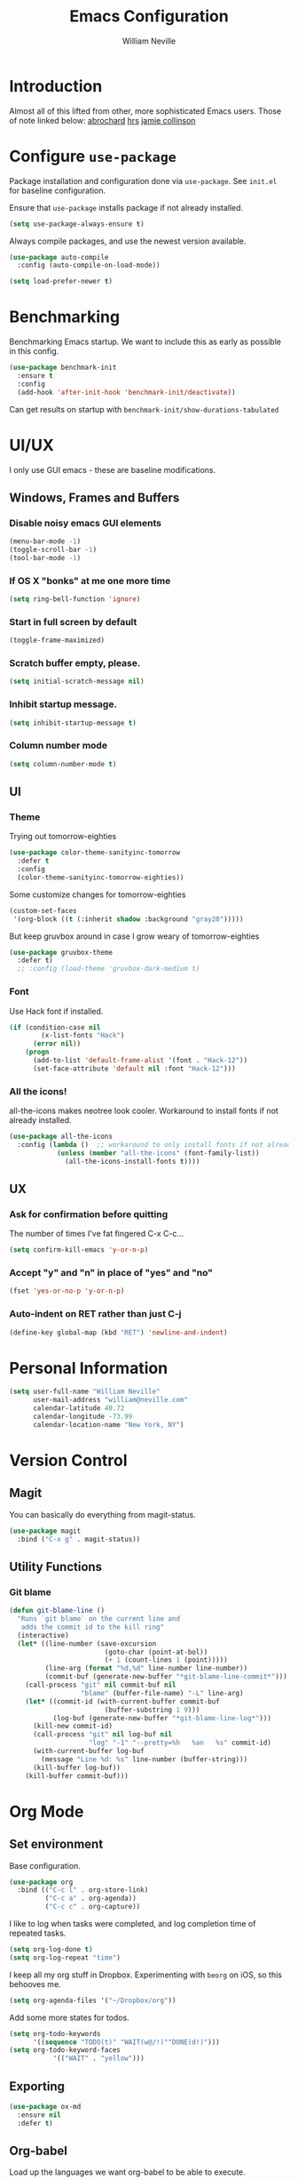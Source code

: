 #+TITLE: Emacs Configuration
#+AUTHOR: William Neville
#+EMAIL: william@neville.com
#+OPTIONS: toc:nil num:nil

* Introduction

Almost all of this lifted from other, more sophisticated Emacs users. Those of 
note linked below:
[[https://github.com/abrochard/emacs-config][abrochard]]
[[https://github.com/hrs/dotfiles/tree/master/emacs/.emacs.d][hrs]]
[[https://jamiecollinson.com/blog/my-emacs-config/][jamie collinson]]

* Configure =use-package=

Package installation and configuration done via =use-package=. See =init.el= for
baseline configuration. 

Ensure that =use-package= installs package if not already installed.

#+BEGIN_SRC emacs-lisp
  (setq use-package-always-ensure t)
#+END_SRC

Always compile packages, and use the newest version available.

#+BEGIN_SRC emacs-lisp
  (use-package auto-compile
    :config (auto-compile-on-load-mode))

  (setq load-prefer-newer t)
#+END_SRC

* Benchmarking

Benchmarking Emacs startup. We want to include this as early as possible in this config.

#+BEGIN_SRC emacs-lisp
  (use-package benchmark-init
    :ensure t
    :config
    (add-hook 'after-init-hook 'benchmark-init/deactivate))
#+END_SRC

Can get results on startup with =benchmark-init/show-durations-tabulated=

* UI/UX
I only use GUI emacs - these are baseline modifications.
** Windows, Frames and Buffers
*** Disable noisy emacs GUI elements
#+BEGIN_SRC emacs-lisp
(menu-bar-mode -1)
(toggle-scroll-bar -1)
(tool-bar-mode -1)
#+END_SRC
*** If OS X "bonks" at me one more time
#+BEGIN_SRC emacs-lisp
(setq ring-bell-function 'ignore)
#+END_SRC
*** Start in full screen by default
#+BEGIN_SRC emacs-lisp
(toggle-frame-maximized)
#+END_SRC
*** Scratch buffer empty, please.
#+BEGIN_SRC emacs-lisp
(setq initial-scratch-message nil)
#+END_SRC
*** Inhibit startup message.
#+BEGIN_SRC emacs-lisp
(setq inhibit-startup-message t)
#+END_SRC
*** Column number mode
#+BEGIN_SRC emacs-lisp
(setq column-number-mode t)
#+END_SRC
** UI
*** Theme
Trying out tomorrow-eighties
#+BEGIN_SRC emacs-lisp
(use-package color-theme-sanityinc-tomorrow
  :defer t
  :config
  (color-theme-sanityinc-tomorrow-eighties))
#+END_SRC

Some customize changes for tomorrow-eighties
#+BEGIN_SRC emacs-lisp
(custom-set-faces
 '(org-block ((t (:inherit shadow :background "gray20")))))
#+END_SRC

But keep gruvbox around in case I grow weary of tomorrow-eighties
#+BEGIN_SRC emacs-lisp
(use-package gruvbox-theme
  :defer t)
  ;; :config (load-theme 'gruvbox-dark-medium t)
#+END_SRC
*** Font

Use Hack font if installed.

#+BEGIN_SRC emacs-lisp
(if (condition-case nil
        (x-list-fonts "Hack")
      (error nil))
    (progn
      (add-to-list 'default-frame-alist '(font . "Hack-12"))
      (set-face-attribute 'default nil :font "Hack-12")))
#+END_SRC

*** All the icons!
all-the-icons makes neotree look cooler. Workaround to install fonts if not already installed.
#+BEGIN_SRC emacs-lisp
(use-package all-the-icons
  :config (lambda ()  ;; workaround to only install fonts if not already installed
            (unless (member "all-the-icons" (font-family-list))
              (all-the-icons-install-fonts t))))
#+END_SRC
** UX
*** Ask for confirmation before quitting
The number of times I've fat fingered C-x C-c...
#+BEGIN_SRC emacs-lisp
(setq confirm-kill-emacs 'y-or-n-p)
#+END_SRC
*** Accept "y" and "n" in place of "yes" and "no"
#+BEGIN_SRC emacs-lisp
(fset 'yes-or-no-p 'y-or-n-p)
#+END_SRC
*** Auto-indent on RET rather than just C-j
#+BEGIN_SRC emacs-lisp
(define-key global-map (kbd "RET") 'newline-and-indent)
#+END_SRC
* Personal Information
#+BEGIN_SRC emacs-lisp
  (setq user-full-name "William Neville"
        user-mail-address "william@neville.com"
        calendar-latitude 40.72
        calendar-longitude -73.99
        calendar-location-name "New York, NY")
#+END_SRC

* Version Control
** Magit

You can basically do everything from magit-status.

#+BEGIN_SRC emacs-lisp
(use-package magit
  :bind ("C-x g" . magit-status))
#+END_SRC

** Utility Functions
*** Git blame
#+BEGIN_SRC emacs-lisp
(defun git-blame-line ()
  "Runs `git blame` on the current line and
   adds the commit id to the kill ring"
  (interactive)
  (let* ((line-number (save-excursion
                        (goto-char (point-at-bol))
                        (+ 1 (count-lines 1 (point)))))
         (line-arg (format "%d,%d" line-number line-number))
         (commit-buf (generate-new-buffer "*git-blame-line-commit*")))
    (call-process "git" nil commit-buf nil 
                  "blame" (buffer-file-name) "-L" line-arg)
    (let* ((commit-id (with-current-buffer commit-buf
                        (buffer-substring 1 9)))
           (log-buf (generate-new-buffer "*git-blame-line-log*")))
      (kill-new commit-id)
      (call-process "git" nil log-buf nil 
                    "log" "-1" "--pretty=%h   %an   %s" commit-id)
      (with-current-buffer log-buf
        (message "Line %d: %s" line-number (buffer-string)))
      (kill-buffer log-buf))
    (kill-buffer commit-buf)))
#+END_SRC

* Org Mode
** Set environment

Base configuration.

#+BEGIN_SRC emacs-lisp
(use-package org
  :bind (("C-c l" . org-store-link)
         ("C-c a" . org-agenda))
         ("C-c c" . org-capture))
#+END_SRC

I like to log when tasks were completed, and log completion time of repeated tasks.

#+BEGIN_SRC emacs-lisp
(setq org-log-done t)
(setq org-log-repeat "time")
#+END_SRC

I keep all my org stuff in Dropbox. Experimenting with =beorg= on iOS,
so this behooves me.

#+BEGIN_SRC emacs-lisp
(setq org-agenda-files '("~/Dropbox/org"))
#+END_SRC

Add some more states for todos.

#+BEGIN_SRC emacs-lisp
(setq org-todo-keywords
      '((sequence "TODO(t)" "WAIT(w@/!)""DONE(d!)")))
(setq org-todo-keyword-faces
           '(("WAIT" . "yellow")))
#+END_SRC

** Exporting
#+BEGIN_SRC emacs-lisp
  (use-package ox-md
    :ensure nil
    :defer t)
#+END_SRC

** Org-babel
Load up the languages we want org-babel to be able to execute.
#+BEGIN_SRC emacs-lisp
(org-babel-do-load-languages
 (quote org-babel-load-languages)
 (quote ((emacs-lisp . t)
         (python . t)
         (shell . t)
         (org . t))))
#+END_SRC

** Org-bullets
More readable.
#+BEGIN_SRC emacs-lisp
(use-package org-bullets
  :config (add-hook 'org-mode-hook (lambda () (org-bullets-mode 1))))
#+END_SRC
** Capture Templates

#+BEGIN_SRC emacs-lisp
  (setq org-capture-templates
        '(("t" "Todo" entry
           (file+headline "~/Dropbox/org/gtd.org" "Tasks")
           "* TODO %?\n %i\n %a")
           ("e" "Emacs idea/project" entry
           (file+headline "~/Dropbox/org/emacs-ideas.org" "Ideas")
           "* %?\n")))
#+END_SRC

** org-projectile
#+BEGIN_SRC emacs-lisp
  (use-package org-projectile
    :bind ("C-c n p" . org-projectile-project-todo-completing-read)
    :config
    (progn
      (setq org-projectile-projects-file
            "~/Dropbox/org/projects.org")
      (setq org-agenda-files (append org-agenda-files (org-projectile-todo-files)))
      (push (org-projectile-project-todo-entry) org-capture-templates)))
#+END_SRC

* Helm
#+BEGIN_SRC emacs-lisp
  (use-package flx)
  (use-package helm-flx)
  (use-package helm
    :demand
    :diminish helm-mode
    :bind (("M-x" . helm-M-x)
           ("M-y" . helm-show-kill-ring)
           ("C-x b" . helm-mini)
           ("C-x C-f" . helm-find-files))
    :config
    (helm-mode 1)
    (helm-flx-mode +1)
    (setq helm-M-x-fuzzy-match t)
    (setq helm-locate-fuzzy-match t)
    (setq helm-lisp-fuzzy-completion t)
    (setq helm-buffer-max-length 48))
#+END_SRC

* Development

We want spaces, not tabs.

#+BEGIN_SRC emacs-lisp
(setq-default indent-tabs-mode nil)
#+END_SRC

** Projectile
#+BEGIN_SRC emacs-lisp
  (use-package ag)
  (use-package helm-ag)
  (use-package projectile
    :diminish projectile-mode
    :config
    (projectile-mode)
    (setq-default projectile-mode-line
     '(:eval
       (if (file-remote-p default-directory)
           " Proj"
         (format " Proj[%s]" (projectile-project-name)))))
    (add-to-list 'projectile-globally-ignored-directories "node_modules"))
  (use-package helm-projectile
    :bind (("C-c v" . helm-projectile)
           ("C-c f" . helm-projectile-find-file)
           ("C-c b" . helm-projectile-switch-to-buffer)
           ("C-c C-v" . helm-projectile-ag)
           ("C-c w" . helm-projectile-switch-project)))
#+END_SRC

** LSP
#+BEGIN_SRC emacs-lisp
      (use-package lsp-mode
        :ensure t
        :config
        (require 'lsp-clients)

        ;; lsp extras
        (use-package lsp-ui
          :ensure t
          :config
          (setq lsp-ui-sideline-ignore-duplicate t)
          (add-hook 'lsp-mode-hook 'lsp-ui-mode))

        (use-package company-lsp
          :config
          (push 'company-lsp company-backends))

        (use-package helm-lsp :commands helm-lsp-workspace-symbol)

        (add-hook 'python-mode-hook 'lsp)
    
        (setq lsp-language-id-configuration 
         '(
           (python-mode . "python")))

        ;; NB: only required if you prefer flake8 instead of the default
        ;; send pyls config via lsp-after-initialize-hook -- harmless for
        ;; other servers due to pyls key, but would prefer only sending this
        ;; when pyls gets initialised (:initialize function in
        ;; lsp-define-stdio-client is invoked too early (before server
        ;; start)) -- cpbotha
        (defun lsp-set-cfg ()
          (let ((lsp-cfg `(:pyls (:configurationSources ("flake8")))))
            ;; TODO: check lsp--cur-workspace here to decide per server / project
            (lsp--set-configuration lsp-cfg)))

        (add-hook 'lsp-after-initialize-hook 'lsp-set-cfg)

        ;; LSP debugging
        ;;(setq lsp-print-io t)
        ;;(setq lsp-trace t)
        ;;(setq lsp-print-performance t)
        )
#+END_SRC

** Python
Trying out lsp, but keeping elpy config around just in case
#+BEGIN_SRC emacs-lisp
  ;;(use-package elpy
  ;;  :config
  ;;  (setq python-shell-interpreter "ipython"
  ;;        python-shell-interpreter-args "-i --simple-prompt")
  ;;  (elpy-enable))
#+END_SRC

Need to use =pyvenv= to activate the relevant virtualenv for your project.
#+BEGIN_SRC emacs-lisp
(use-package pyvenv)
#+END_SRC

*** Python utility functions

These are idiomatic to my current work codebase,
and invoke fabric commands to set environment correctly,
but feel free to harvest any useful bits.

THE MOST IMPORTANT ONE: for some reason, even after activating a virtualenv with =pyvenv-activate=, each time I visit a new Python file in the project, a new LSP process will spawn.
This leaves me with something on the order of 40-50 processes before it eventually stops working, raising a generic "Too many open files" LSP OSError.
I start off my work flow by calling the below function to set my virtualenv and the VIRTUALENV environment variable for the relevant work project.
#+BEGIN_SRC emacs-lisp
  (defvar olympus-env-dir "/Users/will/code/olympus/env")

  (defun olympus-activate ()
    (interactive)
    (pyvenv-activate olympus-env-dir)
    (setenv "VIRTUALENV" olympus-env-dir))
#+END_SRC

Search and run all tests for function name under point (by naming convention).
This needs some cleaning up, esp as we pollute the default-directory, but it works for now.
#+BEGIN_SRC emacs-lisp
  (defun run-pytest-for-word-at-point ()
    (interactive)  ;; TODO add a test for if (thing-at-point 'word) is nil - run all tests in file
    (run-pytest-for-word (thing-at-point 'word)))

  (defun run-pytest-for-word (word)
    (setq default-directory  ;; need to search for tests from top-level dir of project
          (shell-command-to-string "echo -n (git rev-parse --show-toplevel)"))
    (let ((process
           (start-process-shell-command "*pytest*" "*pytest*"
                                        (concat  ;; trim any leading "_"s
                                         (if (string-equal (substring word 0 1) "_")
                                             "ftf test"
                                           "ftf test_")
                                         word))))
      (with-current-buffer (process-buffer process)
        (display-buffer (current-buffer))
        (require 'shell)
        (shell-mode)
        (set-process-filter process 'comint-output-filter))))  ;; for handling ansi-colors

  (add-hook 'python-mode-hook
            (lambda () (local-set-key (kbd "C-c t") 'run-pytest-for-word-at-point)))
#+END_SRC
** JavaScript / Web

=js2-mode= is 1 better than build in JS Mode.
#+BEGIN_SRC emacs-lisp
  (use-package js2-mode
    :defer t
    :mode "\\.js\\'"
    :config
    (setq-default js-indent-level 2)
    (setq-default js2-ignored-warnings '("msg.extra.trailing.comma")))
#+END_SRC

=js2-refactor= for some additional refactoring options on top of =js2-mode=.
#+BEGIN_SRC emacs-lisp
  (use-package js2-refactor
    :defer t
    :config
    (js2r-add-keybindings-with-prefix "C-c C-r")
    :hook
    (js2-mode . js2-refactor-mode))
#+END_SRC

=rjsx-mode= for working with JSX.
#+BEGIN_SRC emacs-lisp
  (use-package rjsx-mode
    :defer t)
#+END_SRC

=web-mode= for html/css.
#+BEGIN_SRC emacs-lisp
  (use-package web-mode
    :mode "\\.html\\'"
    :config
    (setq web-mode-enable-auto-pairing t)
    (setq web-mode-enable-css-colorization t)
    (setq web-mode-markup-indent-offset 2))
#+END_SRC

=web-beautify= for prettifying html/css by leveraging =js-beautify= - install this with =npm install -g js-beautify=.
#+BEGIN_SRC emacs-lisp
  (use-package web-beautify
    :bind (:map web-mode-map
                ("C-c b" . web-beautify-html)
                :map js2-mode-map
                ("C-c b" . web-beautify-js)))
#+END_SRC

=prettier-js= for autoformatting of JS. Need to have =prettier= installed on host via your package manager.
#+BEGIN_SRC emacs-lisp
  (use-package prettier-js
    :defer t
    :config
    (setq prettier-js-args '(
                             "--trailing-comma" "es5"
                             "--single-quote" "true"
                             "--print-width" "100"
                             ))
    :hook
    (js2-mode. prettier-js-mode)
    (rjsx-mode . prettier-js-mode))
#+END_SRC

=npm-mode= is a really nifty little package. Command map [[https://github.com/mojochao/npm-mode#command-keymap][here]].
#+BEGIN_SRC emacs-lisp
  (use-package npm-mode
    :defer t
    :hook
    (js2-mode . npm-mode)
    (rjsx-mode . npm-mode))
#+END_SRC

Utility function (hooked into flycheck) to use local eslint when present.
#+BEGIN_SRC emacs-lisp
  (defun dub/use-eslint-from-node-modules ()
      "Set local eslint if available. Credit: jamiecollinson.com/blog/my-emacs-config/#javascript"
      (let* ((root (locate-dominating-file
                    (or (buffer-file-name) default-directory)
                    "node_modules"))
             (eslint (and root
                          (expand-file-name "node_modules/eslint/bin/eslint.js"
                                            root))))
        (when (and eslint (file-executable-p eslint))
          (setq-local flycheck-javascript-eslint-executable eslint))))
#+END_SRC

** Clojure (Lisp)

Can't do much without a major mode.
#+BEGIN_SRC emacs-lisp
  (use-package clojure-mode)
#+END_SRC

We definitely want CIDER, this is the bread and butter.
#+BEGIN_SRC emacs-lisp
  (use-package cider)
#+END_SRC

Company hooks to enable fuzzy completion when in minor mode cider-mode.
#+BEGIN_SRC emacs-lisp
  (add-hook 'cider-repl-mode-hook #'cider-company-enable-fuzzy-completion)
  (add-hook 'cider-mode-hook #'cider-company-enable-fuzzy-completion)
#+END_SRC

** Paredit
#+BEGIN_SRC emacs-lisp
  (use-package paredit
    :diminish paredit-mode
    :hook ((clojure-mode . paredit-mode)
           (cider-mode . paredit-mode)))
#+END_SRC

** RainbowDelimiters
#+BEGIN_SRC emacs-lisp
  (use-package rainbow-delimiters
    :hook (prog-mode . rainbow-delimiters-mode))
#+END_SRC
** Company
Company-mode quality of life fixes
#+BEGIN_SRC emacs-lisp
  (setq company-idle-delay 0)
  (setq company-minimum-prefix-length 1)
  (setq company-selection-wrap-around t)
  (setq company-global-modes '(not org-mode))
  (global-company-mode)
#+END_SRC

** Development adjacent
*** Restclient

This is a pretty cool package that I haven't dived into enough, hoping to use is as a postman replacement.

#+BEGIN_SRC emacs-lisp
(use-package restclient)
#+END_SRC

Let's add a dash of company to that.

#+BEGIN_SRC emacs-lisp
  (use-package company-restclient
    :config (add-to-list 'company-backends 'company-restclient))
#+END_SRC


*** Fish Shell
#+BEGIN_SRC emacs-lisp
(use-package fish-mode)
#+END_SRC
*** Yaml Mode
#+BEGIN_SRC emacs-lisp
(use-package yaml-mode)
#+END_SRC
*** JSON Mode
#+BEGIN_SRC emacs-lisp
(use-package json-mode)
#+END_SRC
*** Dockerfile Mode
#+BEGIN_SRC emacs-lisp
(use-package dockerfile-mode)
#+END_SRC

* Snippets

Using [[https://github.com/AndreaCrotti/yasnippet-snippets][this community library]], which are saved in =~/.emacs.d/yasnippet-snippets=. My snippets are in =~/.emacs.d/snippets=.

#+BEGIN_SRC emacs-lisp
  (use-package yasnippet
    :diminish yas-minor-mode
    :config
    (add-to-list 'yas-snippet-dirs "~/.emacs.d/yasnippet-snippets")
    (add-to-list 'yas-snippet-dirs "~/.emacs.d/snippets")
    (yas-global-mode)
    (global-set-key (kbd "M-/") 'company-yasnippet))
#+END_SRC

* Elfeed
RSS feeds - should move the feed definitions to another file.
#+BEGIN_SRC emacs-lisp
(use-package elfeed
  :bind ("C-x w" . elfeed)
  :config
  (setq elfeed-feeds
      '(("http://xkcd.com/rss.xml" comic)
	("https://www.smbc-comics.com/rss.php" comic)
	("http://reddit.com/r/emacs/.rss" emacs)
	("http://planet.emacsen.org/atom.xml" emacs)
	("http://pragmaticemacs.com/feed/" emacs)
        ("https://blog.jessfraz.com/index.xml" tech)))
  (setq-default elfeed-search-filter "@1-week-ago +unread"))
#+END_SRC
* Misc Configuration
** Better defaults
#+BEGIN_SRC emacs-lisp
(use-package better-defaults)
#+END_SRC
** exec-path-from-shell (OSX specific)
#+BEGIN_SRC emacs-lisp
(use-package exec-path-from-shell
  :config
  (when (memq window-system '(mac ns))
  (exec-path-from-shell-initialize)
  (exec-path-from-shell-copy-envs
   '("PATH"))))
#+END_SRC
** Backups in one folder
Don't like to pollute the file tree with backups if I don't have to.
#+BEGIN_SRC emacs-lisp
(setq backup-directory-alist '(("." . "~/.emacs.d/backups")))
#+END_SRC
** Eshell here
Thanks to [[https://github.com/abrochard/emacs-config/blob/master/configuration.org#eshell-here][Adrien]] for this one.
 #+BEGIN_SRC emacs-lisp
 (defun eshell-here ()
  "Opens up a new shell in the directory associated with the
    current buffer's file. The eshell is renamed to match that
    directory to make multiple eshell windows easier."
  (interactive)
  (let* ((height (/ (window-total-height) 3)))
    (split-window-vertically (- height))
    (other-window 1)
    (eshell "new")
    (insert (concat "ls"))
    (eshell-send-input)))

(bind-key "C-!" 'eshell-here)
 #+END_SRC
** Generic diminishes
#+BEGIN_SRC emacs-lisp
  ;; TODO fill this in with mode diminshes as appropriate, modeline is getting crowded
#+END_SRC
* Unsorted
Empty!...for now.

